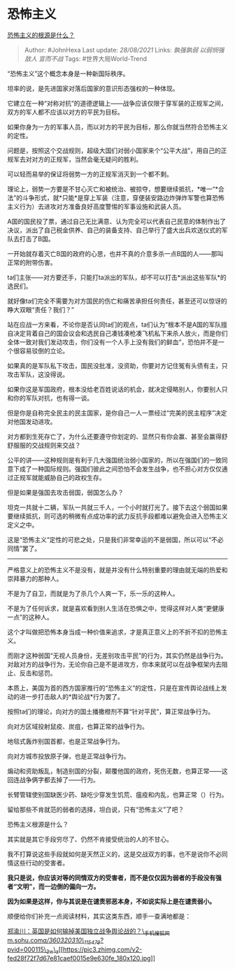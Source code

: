 * 恐怖主义
  :PROPERTIES:
  :CUSTOM_ID: 恐怖主义
  :END:

[[https://www.zhihu.com/question/22660577/answer/2086971934][恐怖主义的根源是什么？]]

#+BEGIN_QUOTE
  Author: #JohnHexa Last update: /28/08/2021/ Links: [[孰强孰弱]]
  [[以弱悯强]] [[敌人]] [[宣而不战]] Tags: #世界大局World-Trend
#+END_QUOTE

“恐怖主义”这个概念本身是一种新国际秩序。

坦率的说，是先进国家对落后国家的意识形态强权的一种体现。

它建立在一种“对称对抗”的道德逻辑上------战争应该仅限于穿军装的正规军之间，双方的军人都不应该以对方的平民为目标。

如果你身为一方的军事人员，而以对方的平民为目标，那么你就当然符合恐怖主义的定性。

问题是，按照这个交战规则，超级大国们对弱小国家来个“公平大战”，用自己的正规军去对对方的正规军，当然会毫无疑问的胜利。

可以轻而易举的保证将弱势一方的正规军消灭到一个都不剩。

理论上，弱势一方要是不甘心灭亡和被统治、被掠夺，想要继续抵抗，*唯一“*合法”的斗争形式，就*只能*是穿上军装（注意，穿便装安路边炸弹炸军警也算恐怖主义行为）去进攻对方准备良好高度警惕的军事设施和武装人员。

A国的国民投了票，通过自己无比满意、认为完全可以代表自己民意的体制作出了决议，派出了自己税金供养、自己的装备支持、自己举行了盛大出兵欢送仪式的军队去打击了B国。

一开始就存着灭亡B国的政府的心思，也并不真的介意多杀一点B国的人------那叫正常的附带伤害。

ta们主张------对方要还手，只能打ta派出的军队，却不可以打击*派出这些军队*的选民们。

就好像ta们完全不需要为对方国民的伤亡和痛苦承担任何责任，甚至还可以惊讶的睁大双眼“责任？我们？”

站在应战一方来看，不论你是否认同ta们的观点，ta们认为“根本不是A国的军队擅自决定背着自己的国会议会和选民自己凑钱凑枪凑飞机私下来杀人放火，而是你们全体一致对我们发动攻击，你们没有一个人手上没有我们的鲜血”，恐怕并不是一个很容易驳倒的立论。

如果真的是军队私下攻击，国民没批准，没资助，你要对方记住冤有头债有主，只攻击军队，这没得说。

如果你这是军国政府，根本没给老百姓说话的机会，就决定侵略别人，你要别人只和你的军队对抗，也有得一谈。

但是你是自称完全民主的民主国家，是你自己一人一票经过“完美的民主程序”决定对他国发动进攻。

对方都到生死存亡了，为什么还要遵守你划定的、显然只有你会赢、甚至会赢得舒舒服服的交战规则来交战？

公平的讲------这种规则是有利于几大强国统治弱小国家的，所以在强国们的一致同意下成了一种国际规则。强国们彼此之间恐怕不会发生战争，也不担心对方仅仅通过正规军就能威胁自己的政权生存。

但是如果是强国去攻击弱国，弱国怎么办？

坦克一共就十二辆，军队一共就三千人，一个小时就打光了。接下去这个弱国如果要继续抵抗，则可选的稍微有点成功率的武力反抗手段都难以避免会进入恐怖主义定义之中。

这是“恐怖主义”定性的可悲之处，只是我们非常幸运的不是弱国，所以可以“不必同情”罢了。

--------------

严格意义上的恐怖主义不是没有，就是并没有什么特别重要的理由就无端的热爱和崇拜暴力的那种人。

不是为了自卫，而就是为了杀几个人爽一下，乐一乐的这种人。

不是为了任何诉求，就是喜欢看到别人生活在恐惧之中，觉得这样对人类“更健康一点”的这种人。

这个才叫做把恐怖本身当成一种价值来追求，才是真正意义上的不折不扣的恐怖主义。

而刚才这种弱国“无视人员身份，无差别攻击平民”的行为，其实仍然是战争行为。对敌对方的战争行为，无论你自己是不是进攻方，你本来就可以在战争框架内去阻止、反击和惩罚。

本质上，美国为首的西方国家推行的“恐怖主义”的定性，只是在宣传舆论战线上发动的进一步打击敌人的*舆论战*行为罢了。

按照ta们的理论，向对方的国土播撒橙剂不算“针对平民”，算正常战争行为。

向对方区域投射鼠疫、炭疽，也算正常的战争行为。

地毯式轰炸别国首都，也是正常战争行为。

向对方城市投放原子弹，也是正常战争行为。

煽动和资助叛乱，制造别国的分裂，颠覆他国的政府，死伤无数，也算正常------这回连战争俩字都去掉了------行为。

长臂管辖使别国缺医少药、缺吃少穿发生饥荒、瘟疫和内乱，也算正常（）行为。

留给那些不肯就范的弱者的选择，坦白说，只有“恐怖主义”了吧？

恐怖主义根源是什么？

其实就是其它手段穷尽了、仍然不肯接受统治的人的不甘心。

我不打算说这些手段就如何是天然正义的，这是交战双方的事，也不是说你不必同情这些行动的受害者。

*我只是说，你应该对等的同情双方的受害者，而不是仅仅因为弱者的手段没有强者“文明”，而一边倒的偏向一方。*

*因为如果是这样，你与其说是在谴责邪恶本身，不如说实际上是在谴责弱小。*

顺便给你们补充一点阅读材料，其实这类东西，顺手一查满地都是：

[[https://link.zhihu.com/?target=https%3A//m.sohu.com/a/360320310_115479/%3Fpvid%3D000115_3w_a][郑渝川：英国是如何输掉美国独立战争舆论战的？\_手机搜狐网​m.sohu.com/a/360320310\_115479/?pvid=000115\_3w\_a[[https://pic3.zhimg.com/v2-fed28f72f7d67e81caef0015e9e630fe_180x120.jpg]]]]
